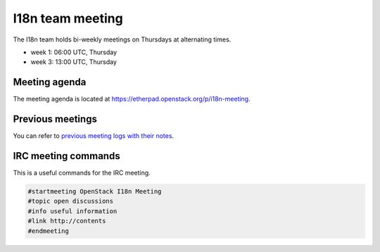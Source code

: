 I18n team meeting
=================

The I18n team holds bi-weekly meetings on Thursdays at alternating times.

* week 1: 06:00 UTC, Thursday
* week 3: 13:00 UTC, Thursday

Meeting agenda
--------------

The meeting agenda is located at
https://etherpad.openstack.org/p/i18n-meeting.

Previous meetings
-----------------

You can refer to `previous meeting logs with their notes
<http://eavesdrop.openstack.org/meetings/openstack_i18n_meeting/>`_.

IRC meeting commands
--------------------

This is a useful commands for the IRC meeting.

.. code-block:: none

   #startmeeting OpenStack I18n Meeting
   #topic open discussions
   #info useful information
   #link http://contents
   #endmeeting
